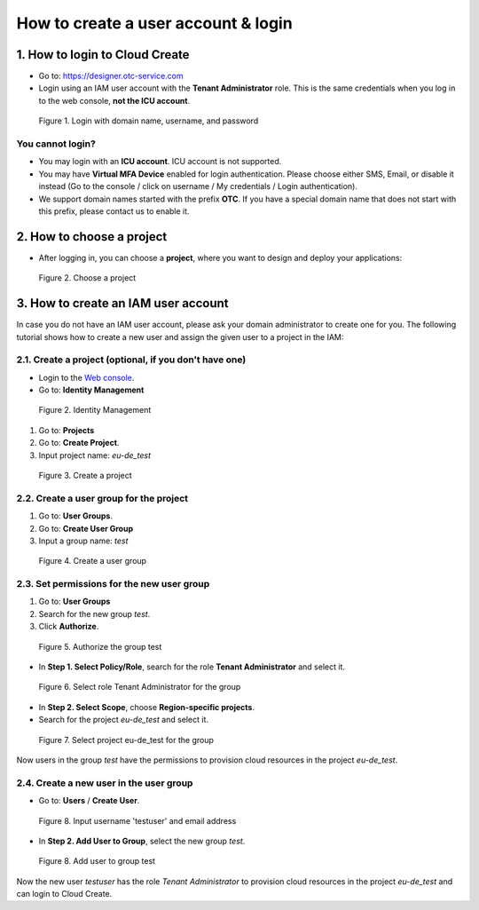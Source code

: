 .. _How to login:

************************************
How to create a user account & login
************************************

1. How to login to Cloud Create
===============================

* Go to: https://designer.otc-service.com
* Login using an IAM user account with the **Tenant Administrator** role. This is the same credentials when you log in to the web console, **not the ICU account**.

.. figure:: /_static/images/register-login.png
  :width: 400

  Figure 1. Login with domain name, username, and password

You cannot login?
-----------------

* You may login with an **ICU account**. ICU account is not supported.
* You may have **Virtual MFA Device** enabled for login authentication. Please choose either SMS, Email, or disable it instead (Go to the console / click on username / My credentials / Login authentication).
* We support domain names started with the prefix **OTC**. If you have a special domain name that does not start with this prefix, please contact us to enable it.

2. How to choose a project
==========================

* After logging in, you can choose a **project**, where you want to design and deploy your applications:

.. figure:: /_static/images/register-choose-projects.png
  :width: 900

  Figure 2. Choose a project

.. _How to create an IAM user account:

3. How to create an IAM user account
====================================

In case you do not have an IAM user account, please ask your domain administrator to create one for you. The following tutorial shows how to create a new user and assign the given user to a project in the IAM:

2.1. Create a project (optional, if you don't have one)
-------------------------------------------------------

* Login to the `Web console <https://console.otc.t-systems.com>`_.
* Go to: **Identity Management**

.. figure:: /_static/images/register-iam-button.png
  :width: 900

  Figure 2. Identity Management

1. Go to: **Projects**
2. Go to: **Create Project**.
3. Input project name: `eu-de_test`

.. figure:: /_static/images/register-create-project.png
  :width: 900

  Figure 3. Create a project

2.2. Create a user group for the project
----------------------------------------

1. Go to: **User Groups**.
2. Go to: **Create User Group**
3. Input a group name: `test`

.. figure:: /_static/images/register-create-group.png
  :width: 900

  Figure 4. Create a user group

2.3. Set permissions for the new user group
-------------------------------------------

1. Go to: **User Groups**
2. Search for the new group `test`.
3. Click **Authorize**.

.. figure:: /_static/images/register-modify-group.png
  :width: 900

  Figure 5. Authorize the group test

* In **Step 1. Select Policy/Role**, search for the role **Tenant Administrator** and select it.

.. figure:: /_static/images/register-modify-group2.png
  :width: 900

  Figure 6. Select role Tenant Administrator for the group

* In **Step 2. Select Scope**, choose **Region-specific projects**.
* Search for the project `eu-de_test` and select it.

.. figure:: /_static/images/register-modify-group3.png
  :width: 900

  Figure 7. Select project eu-de_test for the group

Now users in the group `test` have the permissions to provision cloud resources in the project `eu-de_test`.

2.4. Create a new user in the user group
----------------------------------------

* Go to: **Users** / **Create User**.

.. figure:: /_static/images/register-create-user1.png
  :width: 900

  Figure 8. Input username 'testuser' and email address

* In **Step 2. Add User to Group**, select the new group `test`.

.. figure:: /_static/images/register-create-user2.png
  :width: 900

  Figure 8. Add user to group test

Now the new user `testuser` has the role `Tenant Administrator` to provision cloud resources in the project `eu-de_test` and can login to Cloud Create.